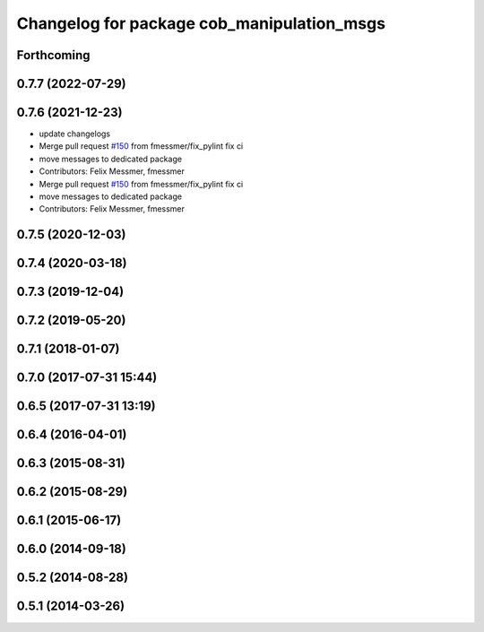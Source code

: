 ^^^^^^^^^^^^^^^^^^^^^^^^^^^^^^^^^^^^^^^^^^^
Changelog for package cob_manipulation_msgs
^^^^^^^^^^^^^^^^^^^^^^^^^^^^^^^^^^^^^^^^^^^

Forthcoming
-----------

0.7.7 (2022-07-29)
------------------

0.7.6 (2021-12-23)
------------------
* update changelogs
* Merge pull request `#150 <https://github.com/ipa320/cob_manipulation/issues/150>`_ from fmessmer/fix_pylint
  fix ci
* move messages to dedicated package
* Contributors: Felix Messmer, fmessmer

* Merge pull request `#150 <https://github.com/ipa320/cob_manipulation/issues/150>`_ from fmessmer/fix_pylint
  fix ci
* move messages to dedicated package
* Contributors: Felix Messmer, fmessmer

0.7.5 (2020-12-03)
------------------

0.7.4 (2020-03-18)
------------------

0.7.3 (2019-12-04)
------------------

0.7.2 (2019-05-20)
------------------

0.7.1 (2018-01-07)
------------------

0.7.0 (2017-07-31 15:44)
------------------------

0.6.5 (2017-07-31 13:19)
------------------------

0.6.4 (2016-04-01)
------------------

0.6.3 (2015-08-31)
------------------

0.6.2 (2015-08-29)
------------------

0.6.1 (2015-06-17)
------------------

0.6.0 (2014-09-18)
------------------

0.5.2 (2014-08-28)
------------------

0.5.1 (2014-03-26)
------------------
